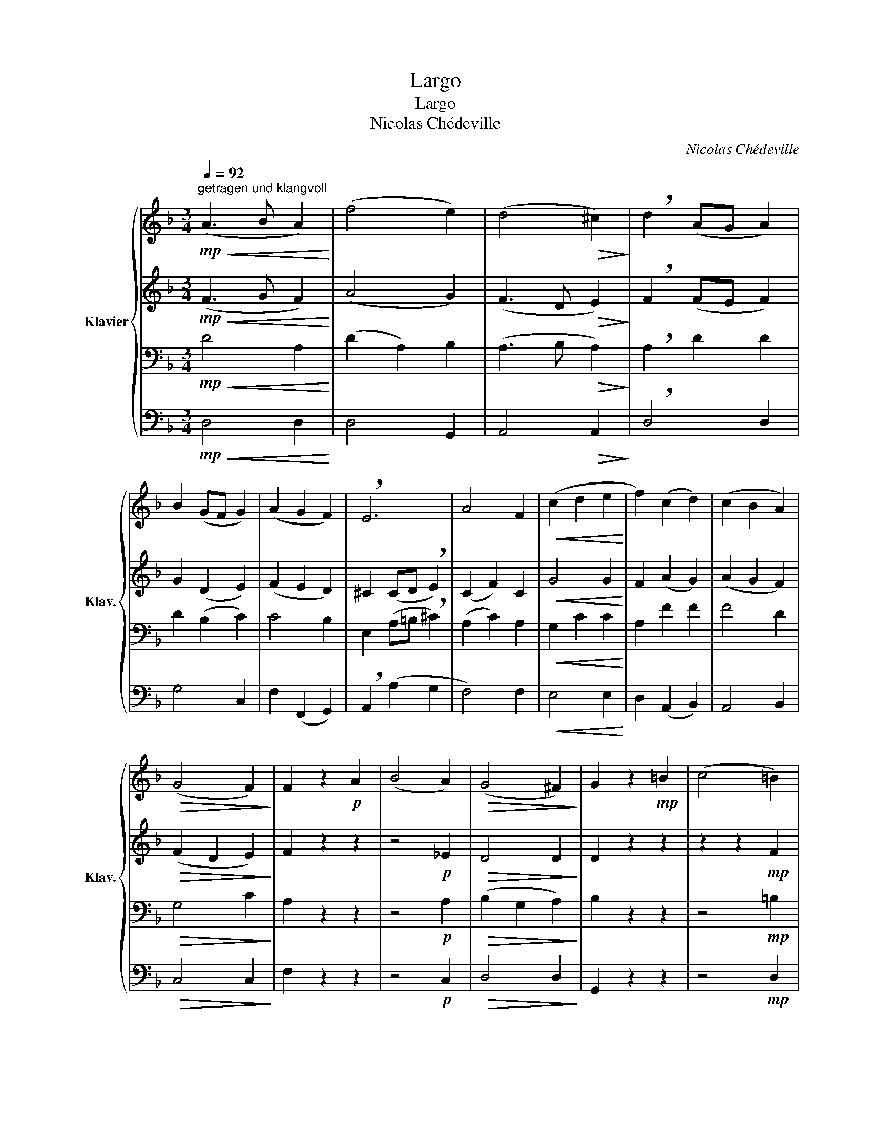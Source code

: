 X:1
T:Largo
T:Largo
T:Nicolas Chédeville
C:Nicolas Chédeville
%%score { 1 | 2 | 3 | 4 }
L:1/8
Q:1/4=92
M:3/4
K:F
V:1 treble nm="Klavier" snm="Klav."
V:2 treble 
V:3 bass 
V:4 bass 
V:1
"^getragen und klangvoll"!mp!!<(! (A3 B A2)!<)! | (f4 e2) | (d4!>(! ^c2)!>)! | !breath!d2 (AG A2) | %4
 B2 (GF G2) | (A2 G2 F2) | !breath!E6 | A4 F2 |!<(! (c2 d2 e2!<)! | f2) (c2 d2) | (c2 B2 A2) | %11
!>(! (G4 F2)!>)! | F2 z2!p! A2 | (B4 A2) |!>(! (G4 ^F2)!>)! | G2 z2!mp! =B2 | (c4 =B2) | %17
!>(! (A4 ^G2)!>)! |!<(! A3 c d2!<)! |!mf! (e3 d c2) |!>(! (=B4 A2)!>)! | A2 z2 z2 | z6 | z6 | %24
 z2!mf! A2 B2 | (B2 G2) A2 | (A2 F2) G2 | GA GF GE | FG FE DE | (F2 E2 D2) |!>(! A4 z2!>)! | %31
!p! (B2 A2 G2) | (G2 F2 E2) |!<(! (CD E2)!<)! z2 | z6 | z6 | z2!mf! A2 B2 | (A2 G2 F2) | %38
!>(! (E4 D2)!>)! |!p! !fermata!D6 |] %40
V:2
!mp!!<(! (F3 G F2)!<)! | (A4 G2) | (F3 D!>(! E2)!>)! | !breath!F2 (FE F2) | G2 (D2 E2) | %5
 (F2 E2 D2) | ^C2 (CD !breath!E2) | (C2 F2) C2 |!<(! G4 G2!<)! | F2 (A2 G2) | (A2 G2 F2) | %11
!>(! (F2 D2 E2)!>)! | F2 z2 z2 | z4!p! _E2 |!>(! D4 D2!>)! | D2 z2 z2 | z2 z2!mp! F2 | %17
!>(! E4 E2!>)! |!<(! E2 (A2 G2)!<)! |!mf! G2 (E2 F2) |!>(! (A2 ^F2 ^G2)!>)! | A2 z2 z2 | %22
 z4!mf! ^C2 | (D2 A,2) A,2 | A,4 z2 | (G2 E2) z2 | (F2 D2) z2 | (E2 ^C2) C2 | D2 D2 z2 | %29
 (D2 A,2 D2) |!>(! ^C2 (E2 D2)!>)! |!p! (G2 F2 E2) | z6 |!<(! !breath!E4!<)!!mf! G2 | (F2 D2) F2 | %35
 (E3 D ^C2) | !breath!D2 F2 D2 | (F4 D2) |!>(! (D2 =B,2 ^C2)!>)! |!p! !fermata!D6 |] %40
V:3
!mp!!<(! D4 A,2!<)! | (D2 A,2) B,2 | (A,3 B,!>(! A,2)!>)! | !breath!A,2 D2 D2 | D2 (B,2 C2) | %5
 C4 B,2 | E,2 (A,=B, !breath!^C2) | (A,2 C2) A,2 |!<(! G,2 C2 C2!<)! | A,2 F2 F2 | F4 D2 | %11
!>(! G,4 C2!>)! | A,2 z2 z2 | z4!p! A,2 |!>(! (B,2 G,2 A,2)!>)! | B,2 z2 z2 | z4!mp! =B,2 | %17
!>(! (C2 A,2 =B,2)!>)! |!<(! C2 (E2 D2)!<)! |!mf! (C3 =B, A,2) |!>(! (E4 D2)!>)! | C2 z2!mf! E2 | %22
 (F4 E2) | (D4 ^C2) | !breath!D4 D2 | C4 C2 | D4 =B,2 | A,4 A,2 | A,4 F,2 | A,2 E,2 B,2 | %30
!>(! E,4 z2!>)! |!p! D4 B,2 | (D2 C2 B,2) |!<(! (A,2 !breath!^C2)!<)!!mf! C2 | (A,2 F,2) A,2 | %35
 (^C2 A,2) E,2 | !breath!A,2 D2 B,2 | (D2 A,2 B,2) |!>(! (A,4 G,2)!>)! |!p! !fermata!F,6 |] %40
V:4
!mp!!<(! D,4 D,2!<)! | D,4 G,,2 | A,,4!>(! A,,2!>)! | !breath!D,4 D,2 | G,4 C,2 | F,2 (F,,2 G,,2) | %6
 !breath!A,,2 (A,2 G,2 | F,4) F,2 |!<(! E,4 E,2!<)! | D,2 (A,,2 B,,2) | A,,4 B,,2 | %11
!>(! C,4 C,2!>)! | F,2 z2 z2 | z4!p! C,2 |!>(! D,4 D,2!>)! | G,,2 z2 z2 | z4!mp! D,2 | %17
!>(! E,4 E,2!>)! |!<(! A,,4 =B,,2!<)! |!mf! C,4 D,2 |!>(! E,4 E,2!>)! | A,,2 z2 z2 | z4!mf! A,,2 | %23
 (F,4 E,2) | !breath!F,4 G,2 | E,4 F,2 | =B,,4 E,2 | ^C,4 A,,2 | D,4 D,2 | (D,2 C,2 B,,2) | %30
!>(! (A,,2 G,,2 !breath!F,,2)!>)! |!p! G,,4 G,2 | (B,2 A,2 G,2) |!<(! !breath!A,4!<)!!mf! A,,2 | %34
 D,4 D,2 | A,,4 A,,2 | F,,4 G,,2 | F,,4 G,,2 |!>(! A,,4 A,,2!>)! |!p! !fermata!D,6 |] %40

